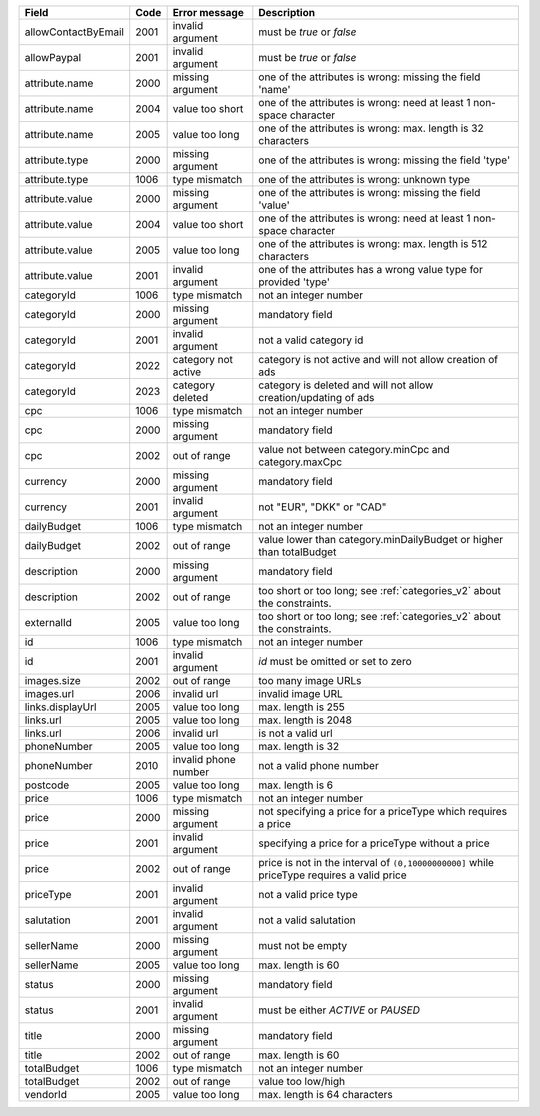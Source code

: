 ====================    ====    =======================     ===========================================================================================
Field                   Code    Error message               Description
====================    ====    =======================     ===========================================================================================
allowContactByEmail     2001    invalid argument            must be *true* or *false*
allowPaypal             2001    invalid argument            must be *true* or *false*
attribute.name          2000    missing argument            one of the attributes is wrong: missing the field 'name'
attribute.name          2004    value too short             one of the attributes is wrong: need at least 1 non-space character
attribute.name          2005    value too long              one of the attributes is wrong: max. length is 32 characters
attribute.type          2000    missing argument            one of the attributes is wrong: missing the field 'type'
attribute.type          1006    type mismatch               one of the attributes is wrong: unknown type
attribute.value         2000    missing argument            one of the attributes is wrong: missing the field 'value'
attribute.value         2004    value too short             one of the attributes is wrong: need at least 1 non-space character
attribute.value         2005    value too long              one of the attributes is wrong: max. length is 512 characters
attribute.value         2001    invalid argument            one of the attributes has a wrong value type for provided 'type'
categoryId              1006    type mismatch               not an integer number
categoryId              2000    missing argument            mandatory field
categoryId              2001    invalid argument            not a valid category id
categoryId              2022    category not active         category is not active and will not allow creation of ads
categoryId              2023    category deleted            category is deleted and will not allow creation/updating of ads
cpc                     1006    type mismatch               not an integer number
cpc                     2000    missing argument            mandatory field
cpc                     2002    out of range                value not between category.minCpc and category.maxCpc
currency                2000    missing argument            mandatory field
currency                2001    invalid argument            not "EUR", "DKK" or "CAD"
dailyBudget             1006    type mismatch               not an integer number
dailyBudget             2002    out of range                value lower than category.minDailyBudget or higher than totalBudget
description             2000    missing argument            mandatory field
description             2002    out of range                too short or too long; see :ref:`categories_v2` about the constraints.
externalId              2005    value too long              too short or too long; see :ref:`categories_v2` about the constraints.
id                      1006    type mismatch               not an integer number
id                      2001    invalid argument            *id* must be omitted or set to zero
images.size             2002    out of range                too many image URLs
images.url              2006    invalid url                 invalid image URL
links.displayUrl        2005    value too long              max. length is 255
links.url               2005    value too long              max. length is 2048
links.url               2006    invalid url                 is not a valid url
phoneNumber             2005    value too long              max. length is 32
phoneNumber             2010    invalid phone number        not a valid phone number
postcode                2005    value too long              max. length is 6
price                   1006    type mismatch               not an integer number
price                   2000    missing argument            not specifying a price for a priceType which requires a price
price                   2001    invalid argument            specifying a price for a priceType without a price
price                   2002    out of range                price is not in the interval of ``(0,10000000000]`` while priceType requires a valid price
priceType               2001    invalid argument            not a valid price type
salutation              2001    invalid argument            not a valid salutation
sellerName              2000    missing argument            must not be empty
sellerName              2005    value too long              max. length is 60
status                  2000    missing argument            mandatory field
status                  2001    invalid argument            must be either *ACTIVE* or *PAUSED*
title                   2000    missing argument            mandatory field
title                   2002    out of range                max. length is 60
totalBudget             1006    type mismatch               not an integer number
totalBudget             2002    out of range                value too low/high
vendorId                2005    value too long              max. length is 64 characters
====================    ====    =======================     ===========================================================================================
